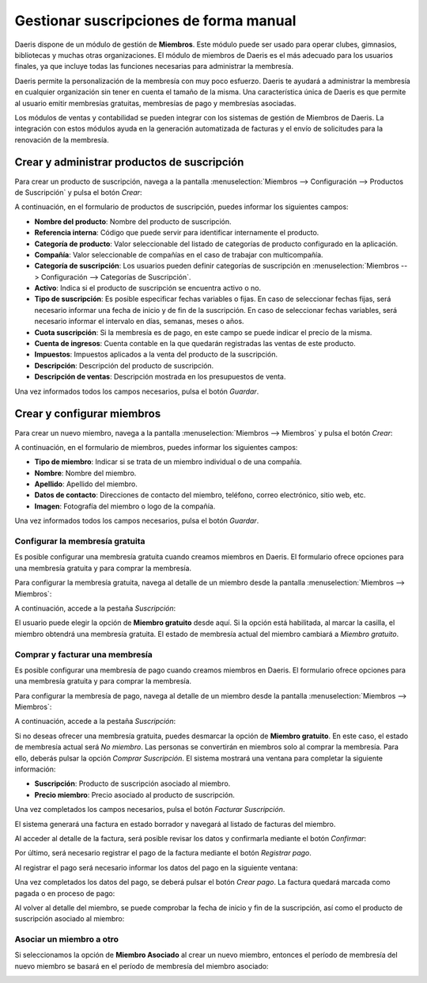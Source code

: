 =======================================
Gestionar suscripciones de forma manual
=======================================

Daeris dispone de un módulo de gestión de **Miembros**. Este módulo puede ser usado para operar clubes,
gimnasios, bibliotecas y muchas otras organizaciones. El módulo de miembros de Daeris es el más adecuado
para los usuarios finales, ya que incluye todas las funciones necesarias para administrar la membresía.

Daeris permite la personalización de la membresía con muy poco esfuerzo. Daeris te ayudará a administrar
la membresía en cualquier organización sin tener en cuenta el tamaño de la misma. Una característica única
de Daeris es que permite al usuario emitir membresías gratuitas, membresías de pago y membresías asociadas.

Los módulos de ventas y contabilidad se pueden integrar con los sistemas de gestión de Miembros de Daeris.
La integración con estos módulos ayuda en la generación automatizada de facturas y el envío de solicitudes
para la renovación de la membresía.

.. youtube:: dLVALHfA_lU
    :align: right
    :width: 700
    :height: 394

.. _ventas/suscripciones/crear_productos:

Crear y administrar productos de suscripción
============================================

Para crear un producto de suscripción, navega a la pantalla :menuselection:`Miembros --> Configuración --> Productos de Suscripción`
y pulsa el botón *Crear*:

.. image:: manuales/crear-productos.png
   :align: center
   :alt: Crear productos de suscripción

A continuación, en el formulario de productos de suscripción, puedes informar los siguientes campos:

- **Nombre del producto**: Nombre del producto de suscripción.
- **Referencia interna**: Código que puede servir para identificar internamente el producto.
- **Categoría de producto**: Valor seleccionable del listado de categorías de producto configurado en la aplicación.
- **Compañía**: Valor seleccionable de compañías en el caso de trabajar con multicompañía.
- **Categoría de suscripción**: Los usuarios pueden definir categorías de suscripción en :menuselection:`Miembros --> Configuración --> Categorías de Suscripción`.
- **Activo**: Indica si el producto de suscripción se encuentra activo o no.
- **Tipo de suscripción**: Es posible especificar fechas variables o fijas. En caso de seleccionar fechas fijas,
  será necesario informar una fecha de inicio y de fin de la suscripción. En caso de seleccionar fechas variables,
  será necesario informar el intervalo en días, semanas, meses o años.
- **Cuota suscripción**: Si la membresía es de pago, en este campo se puede indicar el precio de la misma.
- **Cuenta de ingresos**: Cuenta contable en la que quedarán registradas las ventas de este producto.
- **Impuestos**: Impuestos aplicados a la venta del producto de la suscripción.
- **Descripción**: Descripción del producto de suscripción.
- **Descripción de ventas**: Descripción mostrada en los presupuestos de venta.

.. image:: manuales/formulario-producto.png
   :align: center
   :alt: Formulario de productos de la suscripción

Una vez informados todos los campos necesarios, pulsa el botón *Guardar*.

.. _ventas/suscripciones/crear_miembros:

Crear y configurar miembros
===========================

Para crear un nuevo miembro, navega a la pantalla :menuselection:`Miembros --> Miembros` y pulsa el botón *Crear*:

.. image:: manuales/crear-miembros.png
   :align: center
   :alt: Crear miembros de suscripciones

A continuación, en el formulario de miembros, puedes informar los siguientes campos:

- **Tipo de miembro**: Indicar si se trata de un miembro individual o de una compañía.
- **Nombre**: Nombre del miembro.
- **Apellido**: Apellido del miembro.
- **Datos de contacto**: Direcciones de contacto del miembro, teléfono, correo electrónico, sitio web, etc.
- **Imagen**: Fotografía del miembro o logo de la compañía.

.. image:: manuales/formulario-miembro.png
   :align: center
   :alt: Formulario de miembros de la suscripción

Una vez informados todos los campos necesarios, pulsa el botón *Guardar*.

.. _ventas/suscripciones/miembro_gratuito:

Configurar la membresía gratuita
--------------------------------

Es posible configurar una membresía gratuita cuando creamos miembros en Daeris. El formulario ofrece opciones
para una membresía gratuita y para comprar la membresía.

Para configurar la membresía gratuita, navega al detalle de un miembro desde la pantalla :menuselection:`Miembros --> Miembros`:

.. image:: manuales/kanban-miembro.png
   :align: center
   :alt: Navegar al detalle de un miembro

A continuación, accede a la pestaña *Suscripción*:

.. image:: manuales/datos-miembro-gratuito.png
   :align: center
   :alt: Datos de un miembro gratuito

El usuario puede elegir la opción de **Miembro gratuito** desde aquí. Si la opción está habilitada, al marcar la casilla,
el miembro obtendrá una membresía gratuita. El estado de membresía actual del miembro cambiará a *Miembro gratuito*.

.. _ventas/suscripciones/comprar_membresia:

Comprar y facturar una membresía
--------------------------------

Es posible configurar una membresía de pago cuando creamos miembros en Daeris. El formulario ofrece opciones para una
membresía gratuita y para comprar la membresía.

Para configurar la membresía de pago, navega al detalle de un miembro desde la pantalla :menuselection:`Miembros --> Miembros`:

.. image:: manuales/kanban-miembro.png
   :align: center
   :alt: Navegar al detalle de un miembro

A continuación, accede a la pestaña *Suscripción*:

.. image:: manuales/datos-miembro-pago.png
   :align: center
   :alt: Datos de un miembro de pago

Si no deseas ofrecer una membresía gratuita, puedes desmarcar la opción de **Miembro gratuito**. En este caso, el estado
de membresía actual será *No miembro*. Las personas se convertirán en miembros solo al comprar la membresía. Para ello,
deberás pulsar la opción *Comprar Suscripción*. El sistema mostrará una ventana para completar la siguiente información:

- **Suscripción**: Producto de suscripción asociado al miembro.
- **Precio miembro**: Precio asociado al producto de suscripción.

.. image:: manuales/unirse-suscripcion.png
   :align: center
   :alt: Unirse a la suscripción de pago

Una vez completados los campos necesarios, pulsa el botón *Facturar Suscripción*.

El sistema generará una factura en estado borrador y navegará al listado de facturas del miembro.

Al acceder al detalle de la factura, será posible revisar los datos y confirmarla mediante el botón *Confirmar*:

.. image:: manuales/factura-borrador.png
   :align: center
   :alt: Confirmar el borrador de una factura

Por último, será necesario registrar el pago de la factura mediante el botón *Registrar pago*.

Al registrar el pago será necesario informar los datos del pago en la siguiente ventana:

.. image:: manuales/registrar-pago.png
   :align: center
   :alt: Registrar pago de una factura

Una vez completados los datos del pago, se deberá pulsar el botón *Crear pago*. La factura quedará marcada como pagada o
en proceso de pago:

.. image:: manuales/factura-en-proceso-de-pago.png
   :align: center
   :alt: Factura en proceso de pago

Al volver al detalle del miembro, se puede comprobar la fecha de inicio y fin de la suscripción, así como el producto
de suscripción asociado al miembro:

.. image:: manuales/datos-membresia.png
   :align: center
   :alt: Datos de la membresía

Asociar un miembro a otro
-------------------------

Si seleccionamos la opción de **Miembro Asociado** al crear un nuevo miembro, entonces el período de
membresía del nuevo miembro se basará en el período de membresía del miembro asociado:

.. image:: manuales/miembro-asociado.png
   :align: center
   :alt: Miembro asociado a un miembro